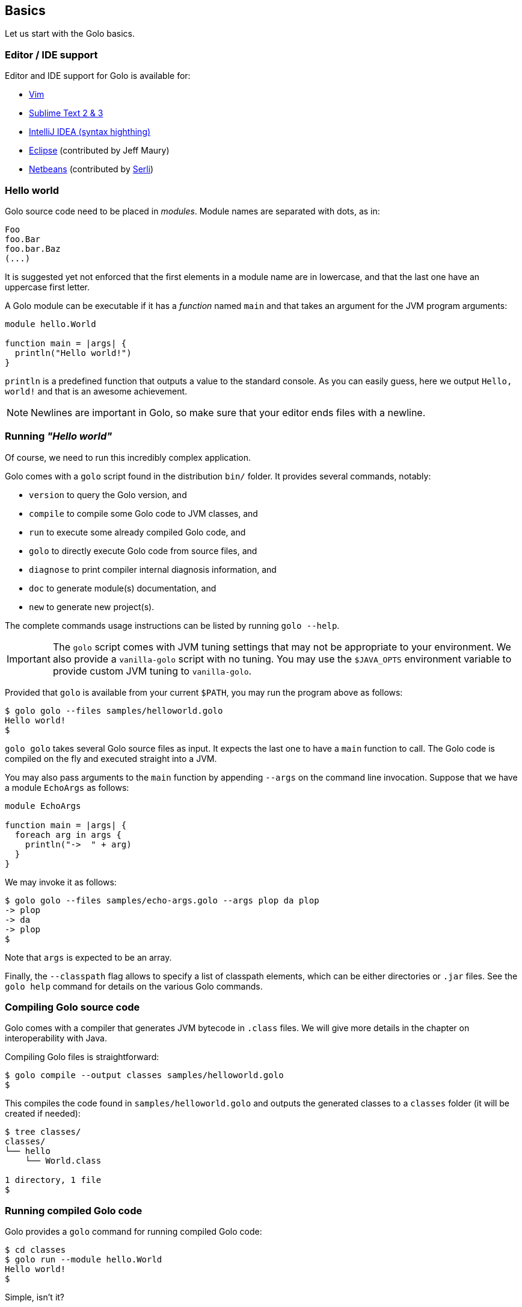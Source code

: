== Basics ==

Let us start with the Golo basics.

=== Editor / IDE support ===

Editor and IDE support for Golo is available for:

- https://github.com/jponge/vim-golo[Vim]
- https://github.com/k33g/sublime-golo[Sublime Text 2 & 3]
- https://github.com/k33g/golo-storm[IntelliJ IDEA (syntax highthing)]
- https://github.com/golo-lang/gldt[Eclipse] (contributed by Jeff Maury)
- https://github.com/golo-lang/golo-netbeans[Netbeans] (contributed by http://www.serli.com/[Serli])

=== Hello world ===

Golo source code need to be placed in _modules_. Module names are
separated with dots, as in:

[source,golo]
----
Foo
foo.Bar
foo.bar.Baz
(...)
----

It is suggested yet not enforced that the first elements in a module
name are in lowercase, and that the last one have an uppercase first
letter.

A Golo module can be executable if it has a _function_ named `main` and
that takes an argument for the JVM program arguments:

[source,golo]
----
module hello.World

function main = |args| {
  println("Hello world!")
}
----

`println` is a predefined function that outputs a value to the standard
console. As you can easily guess, here we output `Hello, world!` and
that is an awesome achievement.

NOTE: Newlines are important in Golo, so make sure that your editor ends files with a newline.

=== Running _"Hello world"_ ===

Of course, we need to run this incredibly complex application.

Golo comes with a `golo` script found in the distribution `bin/` folder. It provides several
commands, notably:

- `version` to query the Golo version, and
- `compile` to compile some Golo code to JVM classes, and
- `run` to execute some already compiled Golo code, and
- `golo` to directly execute Golo code from source files, and
- `diagnose` to print compiler internal diagnosis information, and
- `doc` to generate module(s) documentation, and
- `new` to generate new project(s).

The complete commands usage instructions can be listed by running `golo --help`.

IMPORTANT: The `golo` script comes with JVM tuning settings that may not be appropriate to your
environment. We also provide a `vanilla-golo` script with no tuning. You may use the `$JAVA_OPTS`
environment variable to provide custom JVM tuning to `vanilla-golo`.

Provided that `golo` is available from your current `$PATH`, you may run the program above as
follows:

[source,console]
----
$ golo golo --files samples/helloworld.golo
Hello world!
$
----

`golo golo` takes several Golo source files as input. It expects the last
one to have a `main` function to call. The Golo code is compiled on the
fly and executed straight into a JVM.

You may also pass arguments to the `main` function by appending `--args`
on the command line invocation. Suppose that we have a module `EchoArgs`
as follows:

[source,golo]
----
module EchoArgs

function main = |args| {
  foreach arg in args {
    println("->  " + arg)
  }
}
----

We may invoke it as follows:

[source,console]
----
$ golo golo --files samples/echo-args.golo --args plop da plop
-> plop
-> da
-> plop
$
----

Note that `args` is expected to be an array.

Finally, the `--classpath` flag allows to specify a list of classpath elements, which can be either
directories or `.jar` files. See the `golo help` command for details on the various Golo commands.

=== Compiling Golo source code ===

Golo comes with a compiler that generates JVM bytecode in `.class` files. We will give more details
in the chapter on interoperability with Java.

Compiling Golo files is straightforward:

[source,console]
----
$ golo compile --output classes samples/helloworld.golo
$
----

This compiles the code found in `samples/helloworld.golo` and outputs
the generated classes to a `classes` folder (it will be created if
needed):

[source,console]
----
$ tree classes/
classes/
└── hello
    └── World.class

1 directory, 1 file
$
----

=== Running compiled Golo code ===

Golo provides a `golo` command for running compiled Golo code:

[source,console]
----
$ cd classes
$ golo run --module hello.World
Hello world!
$
----

Simple, isn't it?

=== Passing JVM-specific flags ===

Both `golo` and `run` commands can be given JVM-specific flags using the `JAVA_OPTS` environment
variable. 

As an example, the following runs `fibonacci.golo` and prints JIT compilation along the way:

[source,console]
----
# Exporting an environment variable
$ export JAVA_OPTS=-XX:+PrintCompilation
$ golo golo --files samples/fibonacci.golo

# ...or you may use this one-liner
$ JAVA_OPTS=-XX:+PrintCompilation golo golo --files samples/fibonacci.golo
----

=== Bash autocompletion ===

A bash script can be found in `share/shell-completion/` called `golo-bash-completion` that will provide autocomplete support for the `golo` and `vanilla-golo` CLI scripts. You may either `source` the script, or drop the script into your `bash_completion.d/` folder and restart your terminal.

TIP: Not sure where your `bash_completion.d/` folder is? Try `/etc/bash_completion.d/` on Linux or `/usr/local/etc/bash_completion.d/` for Mac Homebrew users. 

=== Zsh autocompletion ===

A zsh script can be found in `share/shell-completion/` called `golo-zsh-completion` that works using the `golo-bash-completion` to provide autocomplete support using the bash autocomplete support provided by zsh. Place both files into the same directory and `source golo-zsh-completion` from your terminal or `.zshrc` to give it a try!

=== Comments ===

Golo comments start with a `#`, just like in Bash, Python or Ruby:

[source,golo]
----
# This is a comment
println("WTF?") # it works here, too
----

=== Variable and constant references ===

Golo does not check for types at compile time, and they are not declared. Everything happens at
runtime in Golo.

Variables are declared using the `var` keyword, while constant references are declared with `let`.
It is strongly advised that you favour `let` over `var` unless you are certain that you need
mutability.

Variables and constants need to be initialized when declared. Failing to do so results in a
compilation error.

Here are a few examples:

[source,golo]
----
# Ok
var i = 3
i = i + 1

# The assignment fails because truth is a constant
let truth = 42
truth = 666

# Invalid statement, variables / constants have to be initialized
var foo
----

Valid names contain upper and lower case letters within the `[a..z]` range, underscores (`_`),
dollar symbols (`$`) and numbers. In any case, an identifier must not start with a number.

[source,golo]
----
# Ok, but not necessarily great for humans...
let _$_f_o_$$666 = 666

# Wrong!
let 666_club = 666
----

=== Data literals ===

Golo supports a set of data literals. They directly map to their counterparts from the Java Standard
API. We give them along with examples in <<data-literals,the data literals table>> below.

[options="header",id="data-literals"]
|===
|Java type | Golo literals

|`null` | `null`

|`java.lang.Boolean` | `true` or `false`

|`java.lang.String` | `"hello world"`

|`java.lang.Character` | `'a'`, `'b'`, ...

|`java.lang.Integer` | `123`, `-123`, `1_234`, ...

|`java.lang.Long` | `123_L`, `-123_L`, `1_234_L`, ...

|`java.lang.Double` | `1.234`, `-1.234`, `1.234e9`, ...

|`java.lang.Float` | `1.234_F`, `-1.234_F`, `1.234e9_F`, ...

|`java.lang.Class` | `String.class`, `java.lang.String.class`, `gololang.Predef.module`, ...

| `java.lang.invoke.MethodHandle` | `^foo`, `^some.module::foo`, ...

|===

Speaking of strings, Golo also supports multi-line strings using the `"""` delimiters, as in:

[source,golo]
----
let text = """This is
a multi-line string.
  How
    cool
      is
        that?"""

println(text)
----

This snippet would print the following to the standard console output:

----
This is
a multi-line string.
  How
    cool
      is
        that?
----

=== Collection literals ===

Golo support special support for common collections. The syntax uses brackets prefixed by a
collection name, as in:

[source,golo]
----
let s = set[1, 2, "a", "b"]
let v = vector[1, 2, 3]
let m = map[[1, "a"], [2, "b"]]
# (...)
----

The syntax and type matchings are the following:

[options="header",id="collection-literals-matching"]
|===
|Collection |Java type |Syntax

|Tuple|
`gololang.Tuple`|
`tuple[1, 2, 3]`, or simply `[1, 2, 3]`

|Array|
`java.lang.Object[]`|
`array[1, 2, 3]`

|List|
`java.util.LinkedList`|
`list[1, 2, 3]`

|Vector|
`java.util.ArrayList`|
`vector[1, 2, 3]`

|Set|
`java.util.LinkedHashSet`|
`set[1, 2, 3]`

|Map|
`java.util.LinkedHashMap`|
`map[[1, "a"], [2, "b"]]`

|===

==== A note on tuples ====

Tuples essentially behave as immutable arrays.

The `gololang.Tuple` class provides the following methods:

- a constructor with a variable-arguments list of values,
- a `get(index)` method to get the element at a specified index,
- `size()` and `isEmpty()` methods that do what their names suggest,
- an `iterator()` method because tuples are iterable, and
- `equals(other)`, `hashCode()` and `toString()` do just what you would expect.

==== A note on maps ====

The map collection literal expects entries to be specified as tuples where the first entry is the
key, and the second entry is the value. This allows nested structures to be specified as in:

[source,golo]
----
map[
  ["foo", "bar"],
  ["plop", set[1, 2, 3, 4, 5]],
  ["mrbean", map[
    ["name", "Mr Bean"],
    ["email", "bean@outlook.com"]
  ]]
]
----

There are a few rules to observe:

- not providing a series of tuples will yield class cast exceptions,
- tuples must have at least 2 entries or will yield index bound exceptions,
- tuples with more than 2 entries are ok, but only the first 2 entries matter.

Because of that, the following code compiles but raises exceptions at runtime:

[source,golo]
----
let m1 = map[1, 2, 4, 5]
let m2 = map[
  [1],
  ["a", "b"]
]
----

The rationale for map literals to be loose is that we let you put any valid Golo expression, like
functions returning valid tuples:

[source,golo]
----
let a = -> [1, 'a']
let b = -> [2, 'b']
let m = map[a(), b()]
----

=== Operators ===

Golo supports the following <<operators,set of operators>>.

[options="header",id="operators"]
|===
|Symbol(s) |Description |Examples

|`+`|
Addition on numbers and strings.|
`1 + 2` gives 3.

`"foo" + "bar"` gives `"foobar"`.

`"foo" + something` where `something` is any object instance is equivalent to
`"foo" + something.toString()` in Java.

|`-`|
Subtraction on numbers.|
`4 - 1` gives `3`.

|`*`|
Multiplication on numbers and strings.|
`2 * 2` gives `4`.

`"a" * 3` gives `"aaa"`.

|`/`|
Division on numbers.|
`4 / 2` gives `2`.

|'%'|
Modulo on numbers.|
`4 % 2` gives `0`, `3 % 2` gives `1`.

|`"<"`, `"<="`, `"=="`, `"!="`, `">"`, `">="`|
Comparison between numbers and objects that implement `java.lang.Comparable`.
`==` is equivalent to calling `Object#equals(Object)` in Java.|
`1 < 2` gives `true`.

|`is`, `isnt`|
Comparison of reference equality.|
`a is b` gives `true` only if `a` and `b` reference the same object instance.

|`and`, `or`, `not`|
Boolean operators. `not` is of course a unary operator.|
`true and true` gives `true`, `not(true)` gives `false`.

|`oftype`|
Checks the type of an object instance, equivalent to the `instanceof` operator
in Java.|
`("plop" oftype String.class)` gives `true`.

|`orIfNull`|
Evaluates an expression and returns the value of another one if `null`.|
`null orIfNull "a"` gives `"a"`. `foo() orIfNull 0` gives the value of calling `foo()`, or `0` if
`foo()` returns `null`.

|===

=== Calling a method ===

Although we will discuss this in more details later on, you should already know that `:` is used to
invoke instance methods.

You could for instance call the `toString()` method that any Java object has, and print it out as
follows:

[source,golo]
----
println(123: toString())
println(someObject: toString())
----

=== Java / JVM arrays ===

As you probably know, arrays on the JVM are special objects. Golo deals with such arrays as being
instances of `Object[]` and does not provide a wrapper class like many languages do. A Java / JVM
array is just what it is supposed to be.

Golo adds some sugar to relieve the pain of working with arrays. Golo allows some special methods to
be invoked on arrays:

- `get(index)` returns the value at `index`,
- `set(index, value)` sets `value` at `index`,
- `length()` and `size()` return the array length,
- `iterator()` returns a `java.util.Iterator`,
- `toString()` delegates to `java.util.Arrays.toString(Object[])`,
- `asList()` delegates to `java.util.Arrays.asList(Object[])`,
- `equals(someArray)` delegates to `java.util.Arrays.equals(this, someArray)`,
- `getClass()` return the array class.

Given a reference `a` on some array:

[source,golo]
----
# Gets the element at index 0
a: get(0)

# Replaces the element at index 1 with "a"
a: set(1, "a")

# Nice print
println(a: toString())

# Convert to a real collection
let list = a: asList()
----

WARNING: The methods above do **not** perform array bound checks.

Finally, arrays can be created with the `Array` function, as in:

[source,golo]
----
let a = Array(1, 2, 3, 4)
let b = Array("a", "b")
----

You can of course take advantage of the `array` collection literal, too:

[source,golo]
----
let a = array[1, 2, 3, 4]
let b = array["a", "b"]
----

